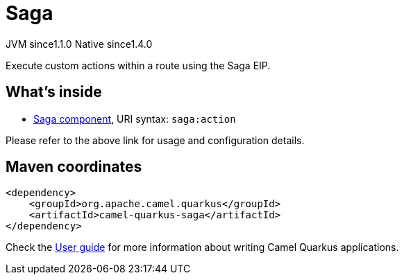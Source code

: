 // Do not edit directly!
// This file was generated by camel-quarkus-maven-plugin:update-extension-doc-page
= Saga
:cq-artifact-id: camel-quarkus-saga
:cq-native-supported: true
:cq-status: Stable
:cq-description: Execute custom actions within a route using the Saga EIP.
:cq-deprecated: false
:cq-jvm-since: 1.1.0
:cq-native-since: 1.4.0

[.badges]
[.badge-key]##JVM since##[.badge-supported]##1.1.0## [.badge-key]##Native since##[.badge-supported]##1.4.0##

Execute custom actions within a route using the Saga EIP.

== What's inside

* https://camel.apache.org/components/latest/saga-component.html[Saga component], URI syntax: `saga:action`

Please refer to the above link for usage and configuration details.

== Maven coordinates

[source,xml]
----
<dependency>
    <groupId>org.apache.camel.quarkus</groupId>
    <artifactId>camel-quarkus-saga</artifactId>
</dependency>
----

Check the xref:user-guide/index.adoc[User guide] for more information about writing Camel Quarkus applications.
